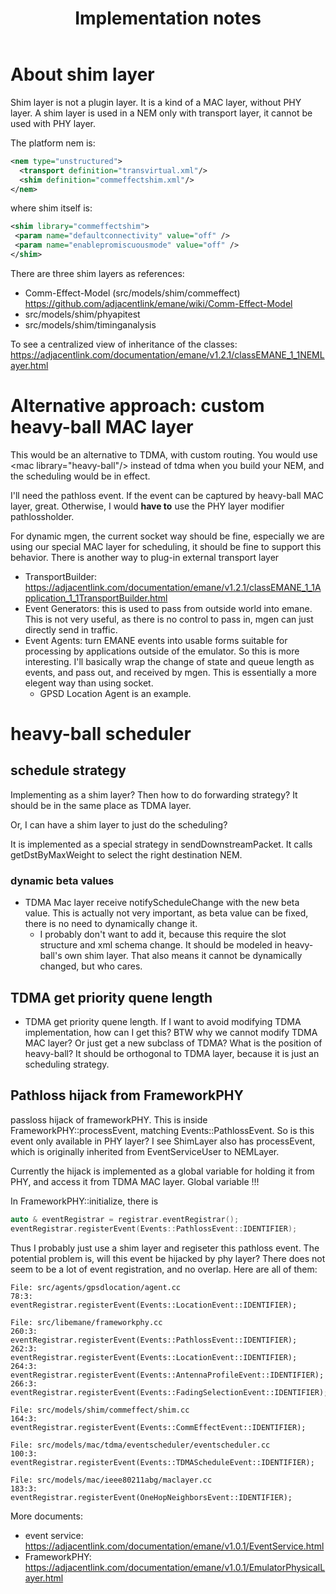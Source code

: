 #+TITLE: Implementation notes


* About shim layer


Shim layer is not a plugin layer. It is a kind of a MAC layer, without
PHY layer. A shim layer is used in a NEM only with transport layer, it
cannot be used with PHY layer.

The platform nem is:
#+BEGIN_SRC xml
<nem type="unstructured">
  <transport definition="transvirtual.xml"/>
  <shim definition="commeffectshim.xml"/>
</nem>
#+END_SRC

where shim itself is:
#+BEGIN_SRC xml
<shim library="commeffectshim">
 <param name="defaultconnectivity" value="off" />
 <param name="enablepromiscuousmode" value="off" />
</shim>
#+END_SRC

There are three shim layers as references:
- Comm-Effect-Model (src/models/shim/commeffect)
  https://github.com/adjacentlink/emane/wiki/Comm-Effect-Model
- src/models/shim/phyapitest
- src/models/shim/timinganalysis

To see a centralized view of inheritance of the classes:
https://adjacentlink.com/documentation/emane/v1.2.1/classEMANE_1_1NEMLayer.html

* Alternative approach: custom heavy-ball MAC layer

This would be an alternative to TDMA, with custom routing. You would
use <mac library="heavy-ball"/> instead of tdma when you build your
NEM, and the scheduling would be in effect.

I'll need the pathloss event. If the event can be captured by
heavy-ball MAC layer, great. Otherwise, I would *have to* use the PHY
layer modifier pathlossholder.

For dynamic mgen, the current socket way should be fine, especially we
are using our special MAC layer for scheduling, it should be fine to
support this behavior. There is another way to plug-in external
transport layer
- TransportBuilder:
  https://adjacentlink.com/documentation/emane/v1.2.1/classEMANE_1_1Application_1_1TransportBuilder.html
- Event Generators: this is used to pass from outside world into
  emane. This is not very useful, as there is no control to pass in,
  mgen can just directly send in traffic.
- Event Agents: turn EMANE events into usable forms suitable for
  processing by applications outside of the emulator. So this is more
  interesting. I'll basically wrap the change of state and queue
  length as events, and pass out, and received by mgen. This is
  essentially a more elegent way than using socket.
  - GPSD Location Agent is an example.

* heavy-ball scheduler

** schedule strategy

Implementing as a shim layer? Then how to do forwarding strategy? It
should be in the same place as TDMA layer.

Or, I can have a shim layer to just do the scheduling?

It is implemented as a special strategy in sendDownstreamPacket. It
calls getDstByMaxWeight to select the right destination NEM.

*** dynamic beta values

- TDMA Mac layer receive notifyScheduleChange with the new beta
  value. This is actually not very important, as beta value can be
  fixed, there is no need to dynamically change it.
  - I probably don't want to add it, because this require the slot
    structure and xml schema change. It should be modeled in
    heavy-ball's own shim layer. That also means it cannot be
    dynamically changed, but who cares.

** TDMA get priority quene length
- TDMA get priority quene length. If I want to avoid modifying TDMA
  implementation, how can I get this? BTW why we cannot modify TDMA
  MAC layer? Or just get a new subclass of TDMA? What is the position
  of heavy-ball? It should be orthogonal to TDMA layer, because it is
  just an scheduling strategy.

** Pathloss hijack from FrameworkPHY

passloss hijack of frameworkPHY. This is inside
FrameworkPHY::processEvent, matching Events::PathlossEvent. So is this
event only available in PHY layer? I see ShimLayer also has
processEvent, which is originally inherited from EventServiceUser to
NEMLayer.

Currently the hijack is implemented as a global variable for holding
it from PHY, and access it from TDMA MAC layer. Global variable !!!

In FrameworkPHY::initialize, there is

#+BEGIN_SRC cpp
  auto & eventRegistrar = registrar.eventRegistrar();
  eventRegistrar.registerEvent(Events::PathlossEvent::IDENTIFIER);
#+END_SRC

Thus I probably just use a shim layer and regiseter this pathloss
event. The potential problem is, will this event be hijacked by phy
layer? There does not seem to be a lot of event registration, and no
overlap. Here are all of them:

#+begin_example
File: src/agents/gpsdlocation/agent.cc
78:3:  eventRegistrar.registerEvent(Events::LocationEvent::IDENTIFIER);

File: src/libemane/frameworkphy.cc
260:3:  eventRegistrar.registerEvent(Events::PathlossEvent::IDENTIFIER);
262:3:  eventRegistrar.registerEvent(Events::LocationEvent::IDENTIFIER);
264:3:  eventRegistrar.registerEvent(Events::AntennaProfileEvent::IDENTIFIER);
266:3:  eventRegistrar.registerEvent(Events::FadingSelectionEvent::IDENTIFIER);

File: src/models/shim/commeffect/shim.cc
164:3:  eventRegistrar.registerEvent(Events::CommEffectEvent::IDENTIFIER);

File: src/models/mac/tdma/eventscheduler/eventscheduler.cc
100:3:  eventRegistrar.registerEvent(Events::TDMAScheduleEvent::IDENTIFIER);

File: src/models/mac/ieee80211abg/maclayer.cc
183:3:  eventRegistrar.registerEvent(OneHopNeighborsEvent::IDENTIFIER);
#+end_example

More documents:
- event service: https://adjacentlink.com/documentation/emane/v1.0.1/EventService.html
- FrameworkPHY: https://adjacentlink.com/documentation/emane/v1.0.1/EmulatorPhysicalLayer.html
